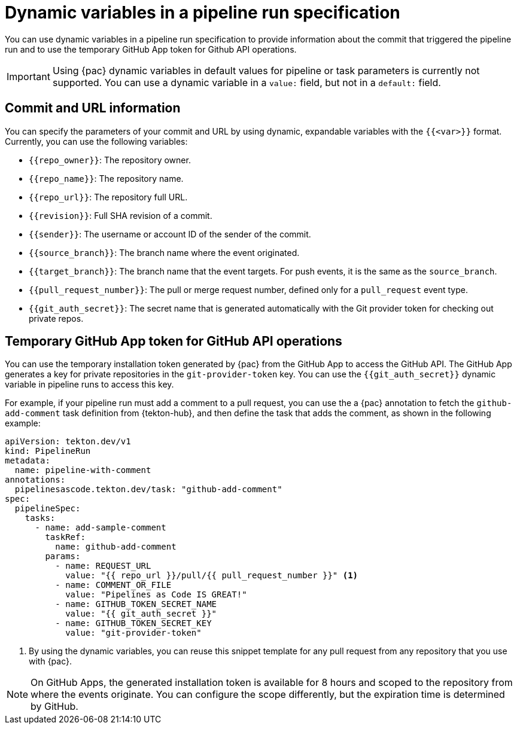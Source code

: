 // This module is included in the following assemblies:
// * pac/creating-pipeline-runs-pac.adoc

:_mod-docs-content-type: REFERENCE
[id="parameters-pipeline-run-using-pipelines-as-code_{context}"]
= Dynamic variables in a pipeline run specification

You can use dynamic variables in a pipeline run specification to provide information about the commit that triggered the pipeline run and to use the temporary GitHub App token for Github API operations.

[IMPORTANT]
====
Using {pac} dynamic variables in default values for pipeline or task parameters is currently not supported. You can use a dynamic variable in a `value:` field, but not in a `default:` field.
====

[id="commits-parameters-pipeline-run-using-pipelines-as-code_{context}"]
== Commit and URL information

You can specify the parameters of your commit and URL by using dynamic, expandable variables with the `{{<var>}}` format. Currently, you can use the following variables:

* `{{repo_owner}}`: The repository owner.
* `{{repo_name}}`: The repository name.
* `{{repo_url}}`: The repository full URL.
* `{{revision}}`: Full SHA revision of a commit.
* `{{sender}}`: The username or account ID of the sender of the commit.
* `{{source_branch}}`: The branch name where the event originated.
* `{{target_branch}}`: The branch name that the event targets. For push events, it is the same as the `source_branch`.
* `{{pull_request_number}}`: The pull or merge request number, defined only for a `pull_request` event type.
* `{{git_auth_secret}}`: The secret name that is generated automatically with the Git provider token for checking out private repos.

[id="token-parameters-pipeline-run-using-pipelines-as-code_{context}"]
== Temporary GitHub App token for GitHub API operations

You can use the temporary installation token generated by {pac} from the GitHub App to access the GitHub API. The GitHub App generates a key for private repositories in the `git-provider-token` key. You can use the `{{git_auth_secret}}` dynamic variable in pipeline runs to access this key.

For example, if your pipeline run must add a comment to a pull request, you can use the a {pac} annotation to fetch the `github-add-comment` task definition from {tekton-hub}, and then define the task that adds the comment, as shown in the following example:

[source,yaml]
----
apiVersion: tekton.dev/v1
kind: PipelineRun
metadata:
  name: pipeline-with-comment
annotations:
  pipelinesascode.tekton.dev/task: "github-add-comment"
spec:
  pipelineSpec:
    tasks:
      - name: add-sample-comment
        taskRef:
          name: github-add-comment
        params:
          - name: REQUEST_URL
            value: "{{ repo_url }}/pull/{{ pull_request_number }}" <1>
          - name: COMMENT_OR_FILE
            value: "Pipelines as Code IS GREAT!"
          - name: GITHUB_TOKEN_SECRET_NAME
            value: "{{ git_auth_secret }}"
          - name: GITHUB_TOKEN_SECRET_KEY
            value: "git-provider-token"
----
<1> By using the dynamic variables, you can reuse this snippet template for any pull request from any repository that you use with {pac}.

[NOTE]
====
On GitHub Apps, the generated installation token is available for 8 hours and scoped to the repository from where the events originate. You can configure the scope differently, but the expiration time is determined by GitHub.
====
